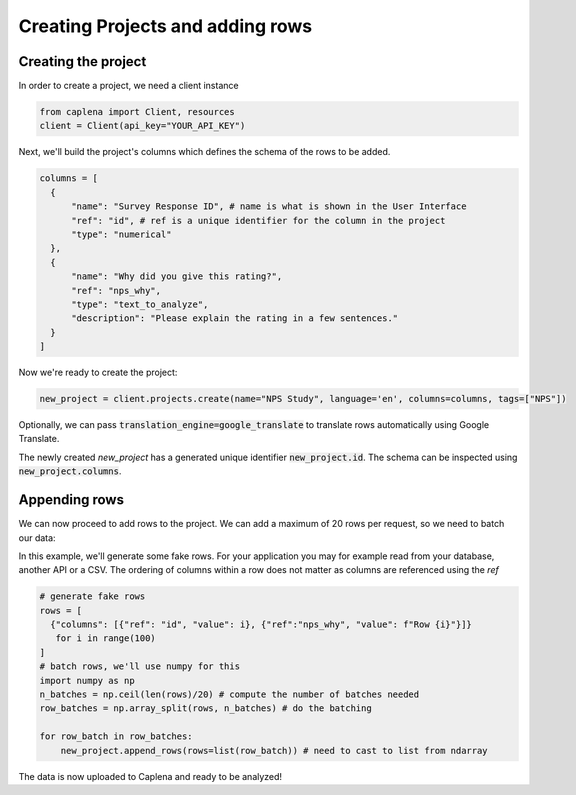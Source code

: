 
===============
Creating Projects and adding rows
===============

Creating the project
~~~~~~~~~~~~~~~
In order to create a project, we need a client instance

.. code-block:: python

  from caplena import Client, resources
  client = Client(api_key="YOUR_API_KEY")


Next, we'll build the project's columns which defines the schema of the rows to be added.

.. code-block:: python

  columns = [
    {
        "name": "Survey Response ID", # name is what is shown in the User Interface
        "ref": "id", # ref is a unique identifier for the column in the project
        "type": "numerical"
    },
    {
        "name": "Why did you give this rating?",
        "ref": "nps_why",
        "type": "text_to_analyze",
        "description": "Please explain the rating in a few sentences."
    }
  ]

Now we're ready to create the project:

.. code-block:: python

  new_project = client.projects.create(name="NPS Study", language='en', columns=columns, tags=["NPS"])

Optionally, we can pass :code:`translation_engine=google_translate` to translate rows automatically using Google Translate.

The newly created `new_project` has a generated unique identifier :code:`new_project.id`. The schema can be inspected using
:code:`new_project.columns`.


Appending rows
~~~~~~~~~~~~~~~

We can now proceed to add rows to the project. We can add a maximum of 20 rows per request, so we need to batch our data:

In this example, we'll generate some fake rows. For your application you may for example read from your database, another API or a CSV.
The ordering of columns within a row does not matter as columns are referenced using the *ref*

.. code-block:: python

  # generate fake rows
  rows = [
    {"columns": [{"ref": "id", "value": i}, {"ref":"nps_why", "value": f"Row {i}"}]}
     for i in range(100)
  ]
  # batch rows, we'll use numpy for this
  import numpy as np
  n_batches = np.ceil(len(rows)/20) # compute the number of batches needed
  row_batches = np.array_split(rows, n_batches) # do the batching

  for row_batch in row_batches:
      new_project.append_rows(rows=list(row_batch)) # need to cast to list from ndarray

The data is now uploaded to Caplena and ready to be analyzed!
